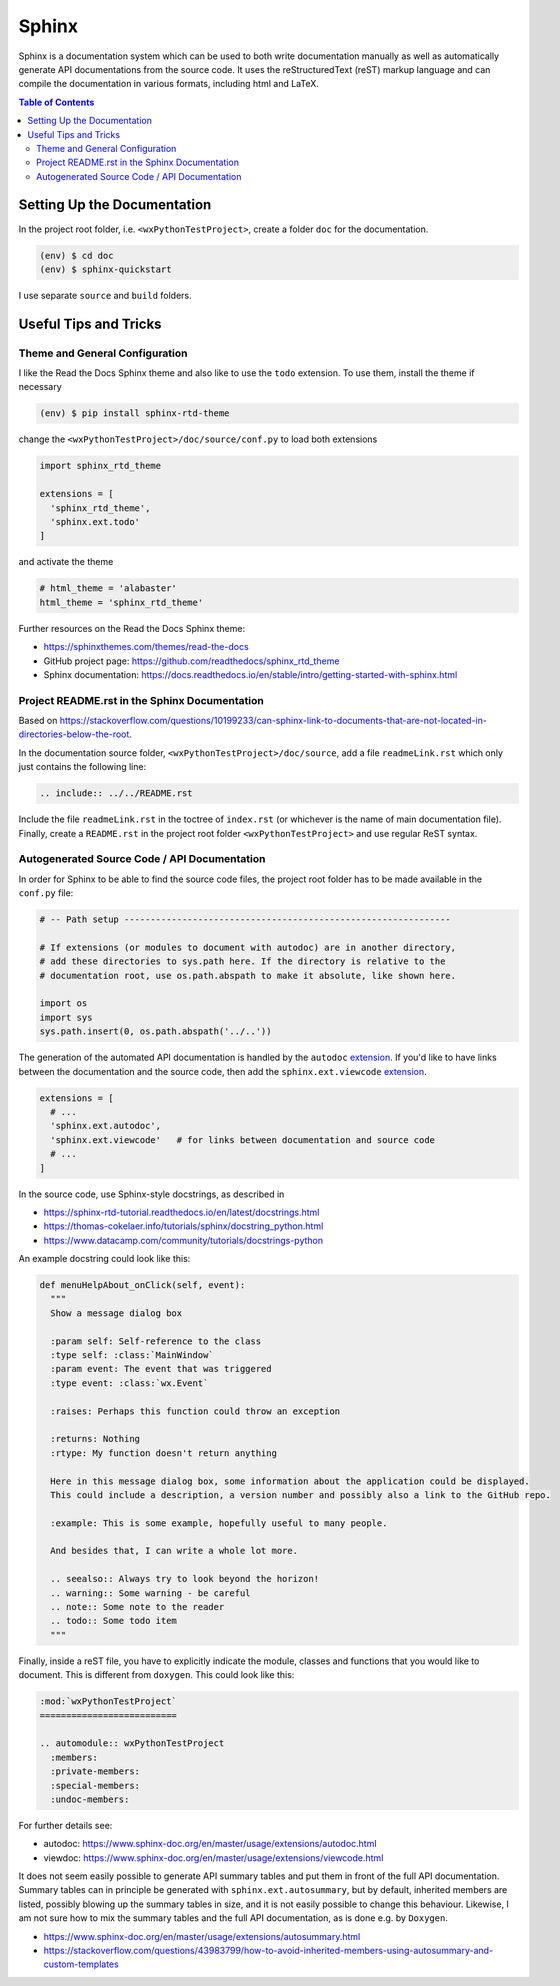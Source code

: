 Sphinx
======

Sphinx is a documentation system which can be used to both write documentation manually as well as automatically generate API documentations from the source code. It uses the reStructuredText (reST) markup language and can compile the documentation in various formats, including html and LaTeX.

.. contents:: Table of Contents


Setting Up the Documentation
----------------------------

In the project root folder, i.e. ``<wxPythonTestProject>``, create a folder ``doc`` for the documentation.

.. code:: bash

  (env) $ cd doc
  (env) $ sphinx-quickstart

I use separate ``source`` and ``build`` folders.


Useful Tips and Tricks
----------------------


Theme and General Configuration
^^^^^^^^^^^^^^^^^^^^^^^^^^^^^^^

I like the Read the Docs Sphinx theme and also like to use the ``todo`` extension. To use them, install the theme if necessary

.. code:: bash

  (env) $ pip install sphinx-rtd-theme

change the ``<wxPythonTestProject>/doc/source/conf.py`` to load both extensions

.. code:: python

  import sphinx_rtd_theme

  extensions = [
    'sphinx_rtd_theme',
    'sphinx.ext.todo'
  ]

and activate the theme

.. code:: python

  # html_theme = 'alabaster'
  html_theme = 'sphinx_rtd_theme'

Further resources on the Read the Docs Sphinx theme:

- https://sphinxthemes.com/themes/read-the-docs
- GitHub project page: https://github.com/readthedocs/sphinx_rtd_theme
- Sphinx documentation: https://docs.readthedocs.io/en/stable/intro/getting-started-with-sphinx.html



Project README.rst in the Sphinx Documentation
^^^^^^^^^^^^^^^^^^^^^^^^^^^^^^^^^^^^^^^^^^^^^^

Based on https://stackoverflow.com/questions/10199233/can-sphinx-link-to-documents-that-are-not-located-in-directories-below-the-root.

In the documentation source folder, ``<wxPythonTestProject>/doc/source``, add a file ``readmeLink.rst`` which only just contains the following line:

.. code:: rst

  .. include:: ../../README.rst

Include the file ``readmeLink.rst`` in the toctree of ``index.rst`` (or whichever is the name of main documentation file). Finally, create a ``README.rst`` in the project root folder ``<wxPythonTestProject>`` and use regular ReST syntax.



Autogenerated Source Code / API Documentation
^^^^^^^^^^^^^^^^^^^^^^^^^^^^^^^^^^^^^^^^^^^^^

In order for Sphinx to be able to find the source code files, the project root folder has to be made available in the ``conf.py`` file:

.. code:: python

  # -- Path setup --------------------------------------------------------------

  # If extensions (or modules to document with autodoc) are in another directory,
  # add these directories to sys.path here. If the directory is relative to the
  # documentation root, use os.path.abspath to make it absolute, like shown here.

  import os
  import sys
  sys.path.insert(0, os.path.abspath('../..'))

The generation of the automated API documentation is handled by the ``autodoc`` `extension <https://www.sphinx-doc.org/en/master/usage/extensions/autodoc.html>`_. If you'd like to have links between the documentation and the source code, then add the ``sphinx.ext.viewcode`` `extension <https://www.sphinx-doc.org/en/master/usage/extensions/viewcode.html>`_.

.. code:: python

  extensions = [
    # ...
    'sphinx.ext.autodoc',
    'sphinx.ext.viewcode'   # for links between documentation and source code
    # ...
  ]

In the source code, use Sphinx-style docstrings, as described in

- https://sphinx-rtd-tutorial.readthedocs.io/en/latest/docstrings.html
- https://thomas-cokelaer.info/tutorials/sphinx/docstring_python.html
- https://www.datacamp.com/community/tutorials/docstrings-python

An example docstring could look like this:

.. code:: python

  def menuHelpAbout_onClick(self, event):
    """
    Show a message dialog box

    :param self: Self-reference to the class
    :type self: :class:`MainWindow`
    :param event: The event that was triggered
    :type event: :class:`wx.Event`

    :raises: Perhaps this function could throw an exception

    :returns: Nothing
    :rtype: My function doesn't return anything

    Here in this message dialog box, some information about the application could be displayed.
    This could include a description, a version number and possibly also a link to the GitHub repo.

    :example: This is some example, hopefully useful to many people.

    And besides that, I can write a whole lot more.

    .. seealso:: Always try to look beyond the horizon!
    .. warning:: Some warning - be careful
    .. note:: Some note to the reader
    .. todo:: Some todo item
    """

Finally, inside a reST file, you have to explicitly indicate the module, classes and functions that you would like to document. This is different from ``doxygen``. This could look like this:

.. code:: rst

  :mod:`wxPythonTestProject`
  ==========================

  .. automodule:: wxPythonTestProject
    :members:
    :private-members:
    :special-members:
    :undoc-members:

For further details see:

- autodoc: https://www.sphinx-doc.org/en/master/usage/extensions/autodoc.html
- viewdoc: https://www.sphinx-doc.org/en/master/usage/extensions/viewcode.html

It does not seem easily possible to generate API summary tables and put them in front of the full API documentation. Summary tables can in principle be generated with ``sphinx.ext.autosummary``, but by default, inherited members are listed, possibly blowing up the summary tables in size, and it is not easily possible to change this behaviour. Likewise, I am not sure how to mix the summary tables and the full API documentation, as is done e.g. by ``Doxygen``.

- https://www.sphinx-doc.org/en/master/usage/extensions/autosummary.html
- https://stackoverflow.com/questions/43983799/how-to-avoid-inherited-members-using-autosummary-and-custom-templates
